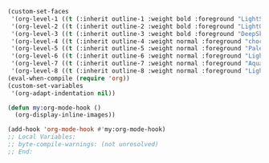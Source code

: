 #+STARTUP: showall

#+BEGIN_SRC emacs-lisp
(custom-set-faces
 '(org-level-1 ((t (:inherit outline-1 :weight bold :foreground "LightSkyBlue"))))
 '(org-level-2 ((t (:inherit outline-2 :weight bold :foreground "LightGoldenrod"))))
 '(org-level-3 ((t (:inherit outline-3 :weight bold :foreground "DeepSkyBlue"))))
 '(org-level-4 ((t (:inherit outline-4 :weight normal :foreground "chocolate1"))))
 '(org-level-5 ((t (:inherit outline-5 :weight normal :foreground "PaleGreen"))))
 '(org-level-6 ((t (:inherit outline-6 :weight normal :foreground "LightSteelBlue"))))
 '(org-level-7 ((t (:inherit outline-7 :weight normal :foreground "Aquamarine"))))
 '(org-level-8 ((t (:inherit outline-8 :weight normal :foreground "LightSalmon")))))
(eval-when-compile (require 'org))
(custom-set-variables
 '(org-adapt-indentation nil))

(defun my:org-mode-hook ()
  (org-display-inline-images))

(add-hook 'org-mode-hook #'my:org-mode-hook)
;; Local Variables:
;; byte-compile-warnings: (not unresolved)
;; End:
#+END_SRC
